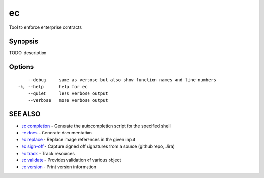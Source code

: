 .. _ec:

ec
--

Tool to enforce enterprise contracts

Synopsis
~~~~~~~~


TODO: description

Options
~~~~~~~

::

      --debug     same as verbose but also show function names and line numbers
  -h, --help      help for ec
      --quiet     less verbose output
      --verbose   more verbose output

SEE ALSO
~~~~~~~~

* `ec completion <ec_completion.rst>`_ 	 - Generate the autocompletion script for the specified shell
* `ec docs <ec_docs.rst>`_ 	 - Generate documentation
* `ec replace <ec_replace.rst>`_ 	 - Replace image references in the given input
* `ec sign-off <ec_sign-off.rst>`_ 	 - Capture signed off signatures from a source (github repo, Jira)
* `ec track <ec_track.rst>`_ 	 - Track resources
* `ec validate <ec_validate.rst>`_ 	 - Provides validation of various object
* `ec version <ec_version.rst>`_ 	 - Print version information

